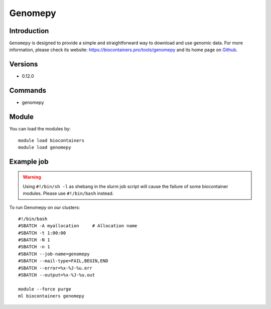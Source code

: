 .. _backbone-label:

Genomepy
==============================

Introduction
~~~~~~~~
``Genomepy`` is designed to provide a simple and straightforward way to download and use genomic data. For more information, please check its website: https://biocontainers.pro/tools/genomepy and its home page on `Github`_.

Versions
~~~~~~~~
- 0.12.0

Commands
~~~~~~~
- genomepy

Module
~~~~~~~~
You can load the modules by::
    
    module load biocontainers
    module load genomepy

Example job
~~~~~
.. warning::
    Using ``#!/bin/sh -l`` as shebang in the slurm job script will cause the failure of some biocontainer modules. Please use ``#!/bin/bash`` instead.

To run Genomepy on our clusters::

    #!/bin/bash
    #SBATCH -A myallocation     # Allocation name 
    #SBATCH -t 1:00:00
    #SBATCH -N 1
    #SBATCH -n 1
    #SBATCH --job-name=genomepy
    #SBATCH --mail-type=FAIL,BEGIN,END
    #SBATCH --error=%x-%J-%u.err
    #SBATCH --output=%x-%J-%u.out

    module --force purge
    ml biocontainers genomepy

.. _Github: https://github.com/vanheeringen-lab/genomepy